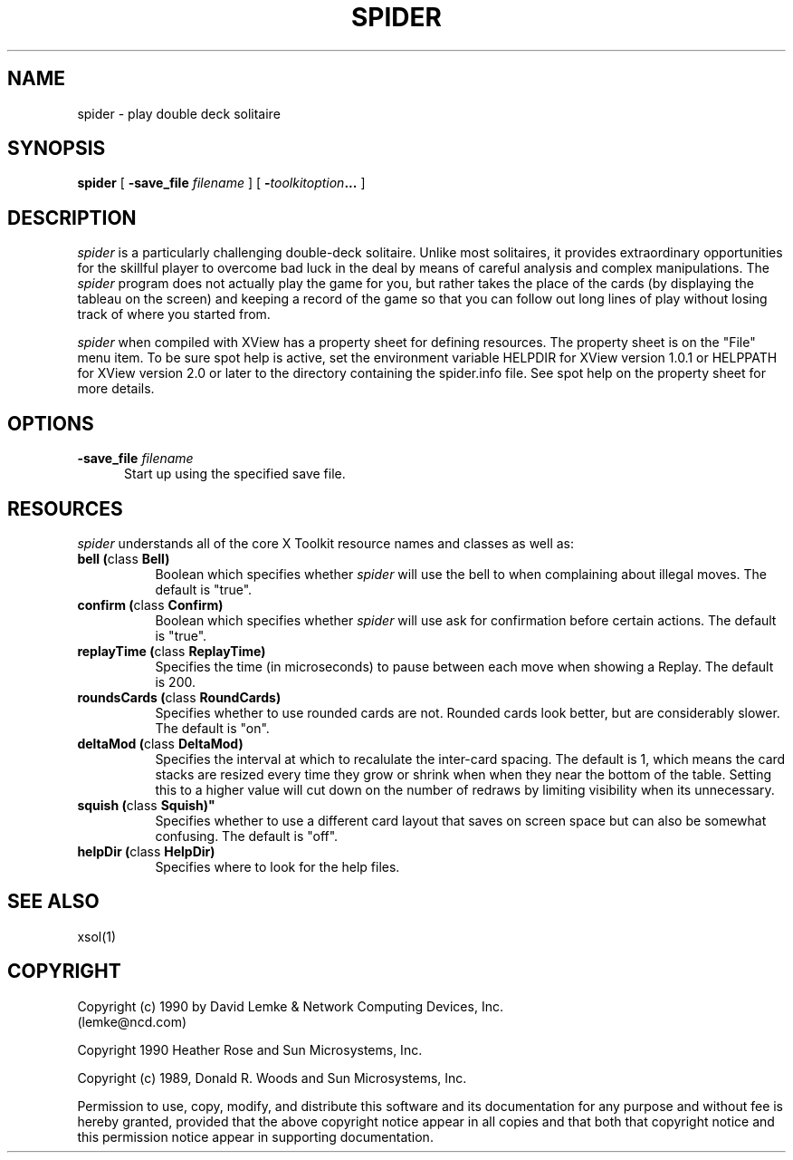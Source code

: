 .\" @(#)spider.man 2.2 90/05/30; Copyright (c) 1990 - David Lemke & Network Computing Devices Inc
.TH SPIDER 6 "30 Jan 1990"
.SH NAME
spider \- play double deck solitaire

.SH SYNOPSIS
.B spider
[
.BI \-save_file " filename"
]
[
.BI \- toolkitoption ...
]
.SH DESCRIPTION
.I spider
is a particularly challenging double-deck solitaire.  Unlike most
solitaires, it provides extraordinary opportunities for the skillful player
to overcome bad luck in the deal by means of careful analysis and complex
manipulations.  The
.I spider
program does not actually play the game for you,
but rather takes the place of the cards (by displaying the tableau on the
screen) and keeping a record of the game so that you can follow out long
lines of play without losing track of where you started from.
.LP
.I spider
when compiled with XView has a property sheet for defining resources.
The property sheet is on the "File" menu item.  To be sure spot help is
active, set the environment variable HELPDIR for XView version 1.0.1 or
HELPPATH for XView version 2.0 or later to the directory containing
the spider.info file.  See spot help on the property sheet for more details.
.SH OPTIONS
.TP 5
.BI \-save_file " filename"
Start up using the specified save file.
.SH RESOURCES
.I spider
understands all of the core X Toolkit resource names and classes as well as:
.TP 8
.B "bell (\fPclass\fB Bell)"
Boolean which specifies whether 
.I spider
will use the bell to when complaining about illegal moves.  The default
is "true".
.TP 8
.B "confirm (\fPclass\fB Confirm)"
Boolean which specifies whether 
.I spider
will use ask for confirmation before certain actions.  The default
is "true".
.TP 8
.B "replayTime (\fPclass\fB ReplayTime)"
Specifies the time (in microseconds) to pause between each move when
showing a Replay.  The default is 200.
.TP 8
.B "roundsCards (\fPclass\fB RoundCards)"
Specifies whether to use rounded cards are not.  Rounded cards look
better, but are considerably slower.  The default is "on".
.TP 8
.B "deltaMod (\fPclass\fB DeltaMod)"
Specifies the interval at which to recalulate the inter-card spacing.
The default is 1, which means the card stacks are resized every time
they grow or shrink when when they near the bottom of the table.
Setting this to a higher value will cut down on the number of redraws
by limiting visibility when its unnecessary.
.TP 8
.B "squish" (\fPclass\fB Squish)"
Specifies whether to use a different card layout that saves on
screen space but can also be somewhat confusing.  The default
is "off".
.TP 8
.B "helpDir (\fPclass\fB HelpDir)"
Specifies where to look for the help files.
.SH SEE ALSO
    xsol(1)
.SH COPYRIGHT
Copyright (c) 1990 by David Lemke & Network Computing Devices, Inc.
.br
(lemke@ncd.com)
.sp 1
Copyright 1990 Heather Rose and Sun Microsystems, Inc.
.sp 1
Copyright (c) 1989, Donald R. Woods and Sun Microsystems, Inc.


Permission to use, copy, modify, and distribute this software and its
documentation for any purpose and without fee is hereby granted,
provided that the above copyright notice appear in all copies and that
both that copyright notice and this permission notice appear in
supporting documentation. 
